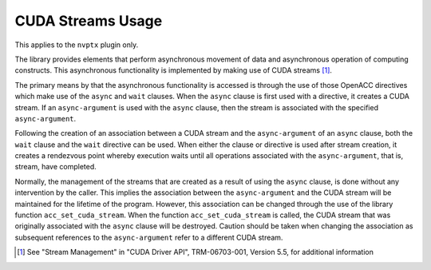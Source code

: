 ..
  Copyright 1988-2022 Free Software Foundation, Inc.
  This is part of the GCC manual.
  For copying conditions, see the copyright.rst file.

.. _cuda-streams-usage:

CUDA Streams Usage
------------------

This applies to the ``nvptx`` plugin only.

The library provides elements that perform asynchronous movement of
data and asynchronous operation of computing constructs.  This
asynchronous functionality is implemented by making use of CUDA
streams [#f1]_.

The primary means by that the asynchronous functionality is accessed
is through the use of those OpenACC directives which make use of the
``async`` and ``wait`` clauses.  When the ``async`` clause is
first used with a directive, it creates a CUDA stream.  If an
``async-argument`` is used with the ``async`` clause, then the
stream is associated with the specified ``async-argument``.

Following the creation of an association between a CUDA stream and the
``async-argument`` of an ``async`` clause, both the ``wait``
clause and the ``wait`` directive can be used.  When either the
clause or directive is used after stream creation, it creates a
rendezvous point whereby execution waits until all operations
associated with the ``async-argument``, that is, stream, have
completed.

Normally, the management of the streams that are created as a result of
using the ``async`` clause, is done without any intervention by the
caller.  This implies the association between the ``async-argument``
and the CUDA stream will be maintained for the lifetime of the program.
However, this association can be changed through the use of the library
function ``acc_set_cuda_stream``.  When the function
``acc_set_cuda_stream`` is called, the CUDA stream that was
originally associated with the ``async`` clause will be destroyed.
Caution should be taken when changing the association as subsequent
references to the ``async-argument`` refer to a different
CUDA stream.

.. -
   OpenACC Library Interoperability
   -

.. [#f1] See "Stream Management" in "CUDA Driver API",
  TRM-06703-001, Version 5.5, for additional information

